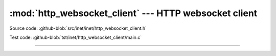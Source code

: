 :mod:`http_websocket_client` --- HTTP websocket client
======================================================

.. module:: http_websocket_client
   :synopsis: HTTP websocket client.

Source code: :github-blob:`src/inet/inet/http_websocket_client.h`

Test code: :github-blob:`tst/inet/http_websocket_client/main.c`

----------------------------------------------

.. doxygenfile:: inet/http_websocket_client.h
   :project: simba

